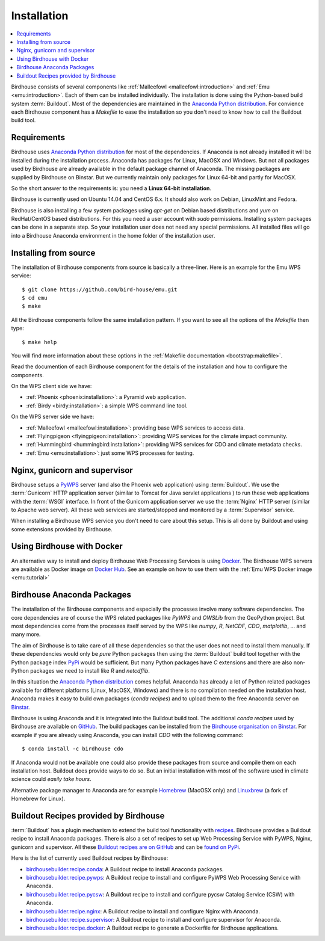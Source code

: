 .. _installation:

Installation
============

.. contents::
    :local:
    :depth: 2

Birdhouse consists of several components like :ref:`Malleefowl <malleefowl:introduction>` and :ref:`Emu <emu:introduction>`. Each of them can be installed individually. The installation is done using the Python-based build system :term:`Buildout`. Most of the dependencies are maintained in the `Anaconda Python distribution`_. For convience each Birdhouse component has a `Makefile` to ease the installation so you don't need to know how to call the Buildout build tool.

Requirements
------------

Birdhouse uses `Anaconda Python distribution`_ for most of the dependencies. If Anaconda is not already installed it will be installed during the installation process. Anaconda has packages for Linux, MacOSX and Windows. But not all packages used by Birdhouse are already available in the default package channel of Anaconda. The missing packages are supplied by Birdhouse on Binstar. But we currently maintain only packages for Linux 64-bit and partly for MacOSX.

So the short answer to the requirements is: you need a **Linux 64-bit installation**. 

Birdhouse is currently used on Ubuntu 14.04 and CentOS 6.x. It should also work on Debian, LinuxMint and Fedora.

Birdhouse is also installing a few system packages using `apt-get` on Debian based distributions and `yum` on RedHat/CentOS based distributions. For this you need a user account with `sudo` permissions. Installing system packages can be done in a separate step. So your installation user does not need any special permissions. All installed files will go into a Birdhouse Anaconda environment in the home folder of the installation user.

Installing from source
----------------------

The installation of Birdhouse components from source is basically a three-liner. Here is an example for the Emu WPS service::

    $ git clone https://github.com/bird-house/emu.git
    $ cd emu
    $ make

All the Birdhouse components follow the same installation pattern. If you want to see all the options of the `Makefile` then type::
 
    $ make help 

You will find more information about these options in the :ref:`Makefile documentation <bootstrap:makefile>`.

Read the documention of each Birdhouse component for the details of the installation and how to configure the components.

On the WPS client side we have:

* :ref:`Phoenix <phoenix:installation>`: a Pyramid web application.
* :ref:`Birdy <birdy:installation>`: a simple WPS command line tool.

On the WPS server side we have:

* :ref:`Malleefowl <malleefowl:installation>`: providing base WPS services to access data.
* :ref:`Flyingpigeon <flyingpigeon:installation>`: providing WPS services for the climate impact community.
* :ref:`Hummingbird <hummingbird:installation>`: providing WPS services for CDO and climate metadata checks.
* :ref:`Emu <emu:installation>`: just some WPS processes for testing.

Nginx, gunicorn and supervisor
------------------------------

Birdhouse setups a `PyWPS`_ server (and also the Phoenix web application) using :term:`Buildout`. We use the :term:`Gunicorn` HTTP application server (similar to Tomcat for Java servlet applications ) to run these web applications with the :term:`WSGI` interface. In front of the Gunicorn application server we use the :term:`Nginx` HTTP server (similar to Apache web server). All these web services are started/stopped and monitored by a :term:`Supervisor` service. 

When installing a Birdhouse WPS service you don't need to care about this setup. This is all done by Buildout and using some extensions provided by Birdhouse. 

.. _docker:

Using Birdhouse with Docker
---------------------------

An alternative way to install and deploy Birdhouse Web Processing Services is using `Docker <https://www.docker.com/>`_. The Birdhouse WPS servers are available as Docker image on `Docker Hub <https://registry.hub.docker.com/repos/birdhouse/>`_. See an example on how to use them with the :ref:`Emu WPS Docker image <emu:tutorial>`

.. _anaconda:

Birdhouse Anaconda Packages
---------------------------

The installation of the Birdhouse components and especially the processes involve many software dependencies. The core dependencies are of course the WPS related packages like `PyWPS` and `OWSLib` from the GeoPython project. But most dependencies come from the processes itself served by the WPS like `numpy`, `R`, `NetCDF`, `CDO`, `matplotlib`, ... and many more. 

The aim of Birdhouse is to take care of all these dependencies so that the user does not need to install them manually. If these dependencies would only be *pure* Python packages then using the :term:`Buildout` build tool together with the Python package index `PyPi`_ would be sufficient. But many Python packages have `C` extensions and there are also non-Python packages we need to install like `R` and `netcdflib`.

In this situation the `Anaconda Python distribution`_ comes helpful. Anaconda has already a lot of Python related packages available for different platforms (Linux, MacOSX, Windows) and there is no compilation needed on the installation host. Anaconda makes it easy to build own packages (*conda recipes*) and to upload them to the free Anaconda server on `Binstar <https://binstar.org/>`_.

Birdhouse is using Anaconda and it is integrated into the Buildout build tool. The additional *conda recipes* used by Birdhouse are available on `GitHub <https://github.com/bird-house/conda-recipes>`_. The build packages can be installed from the `Birdhouse organisation on Binstar <https://binstar.org/birdhouse>`_. For example if you are already using Anaconda, you can install `CDO` with the following command::

    $ conda install -c birdhouse cdo

If Anaconda would not be available one could also provide these packages from source and compile them on each installation host. Buildout does provide ways to do so. But an initial installation with most of the software used in climate science could *easily take hours*. 

Alternative package manager to Anaconda are for example `Homebrew <http://brew.sh/>`_ (MacOSX only) and `Linuxbrew <http://brew.sh/linuxbrew/>`_ (a fork of Homebrew for Linux).

Buildout Recipes provided by Birdhouse
--------------------------------------

:term:`Buildout` has a plugin mechanism to extend the build tool functionality with `recipes <http://www.buildout.org/en/latest/docs/recipe.html>`_. Birdhouse provides a Buildout recipe to install Anaconda packages. There is also a set of recipes to set up Web Processing Service with PyWPS, Nginx, gunicorn and supervisor. All these `Buildout recipes are on GitHub <https://github.com/bird-house?query=birdhousebuilder.recipe>`_ and can be `found on PyPi <https://pypi.python.org/pypi?%3Aaction=search&term=birdhousebuilder.recipe&submit=search>`_. 

Here is the list of currently used Buildout recipes by Birdhouse:

* `birdhousebuilder.recipe.conda <https://pypi.python.org/pypi/birdhousebuilder.recipe.conda>`_: A Buildout recipe to install Anaconda packages.
* `birdhousebuilder.recipe.pywps <https://pypi.python.org/pypi/birdhousebuilder.recipe.pywps>`_: A Buildout recipe to install and configure PyWPS Web Processing Service with Anaconda.
* `birdhousebuilder.recipe.pycsw <https://pypi.python.org/pypi/birdhousebuilder.recipe.pycsw>`_: A Buildout recipe to install and configure pycsw Catalog Service (CSW) with Anaconda.
* `birdhousebuilder.recipe.nginx <https://pypi.python.org/pypi/birdhousebuilder.recipe.nginx>`_: A Buildout recipe to install and configure Nginx with Anaconda.
* `birdhousebuilder.recipe.supervisor <https://pypi.python.org/pypi/birdhousebuilder.recipe.supervisor>`_: A Buildout recipe to install and configure supervisor for Anaconda.
* `birdhousebuilder.recipe.docker <https://pypi.python.org/pypi/birdhousebuilder.recipe.docker>`_: A Buildout recipe to generate a Dockerfile for Birdhouse applications.

.. _`Anaconda Python distribution`: http://www.continuum.io/
.. _`PyPi`: https://pypi.python.org/pypi
.. _`PyWPS`: http://pywps.wald.intevation.org/



 




